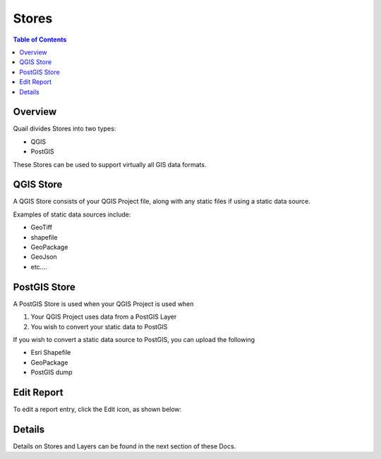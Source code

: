 .. This is a comment. Note how any initial comments are moved by
   transforms to after the document title, subtitle, and docinfo.

.. demo.rst from: http://docutils.sourceforge.net/docs/user/rst/demo.txt

.. |EXAMPLE| image:: static/yi_jing_01_chien.jpg
   :width: 1em

**********************
Stores
**********************

.. contents:: Table of Contents
Overview
==================

Quail divides Stores into two types:

* QGIS
* PostGIS

These Stores can be used to support virtually all GIS data formats.

QGIS Store
================

A QGIS Store consists of your QGIS Project file, along with any static files if using a static data source.

Examples of static data sources include:

* GeoTiff
* shapefile
* GeoPackage
* GeoJson
* etc....


PostGIS Store
=====================

A PostGIS Store is used when your QGIS Project is used when

1. Your QGIS Project uses data from a PostGIS Layer
2. You wish to convert your static data to PostGIS

If you wish to convert a static data source to PostGIS, you can upload the following

* Esri Shapefile
* GeoPackage
* PostGIS dump

Edit Report
===================
To edit a report entry, click the Edit icon, as shown below:

.. image:: _static/Edit-Report.png

Details
===================

Details on Stores and Layers can be found in the next section of these Docs.


